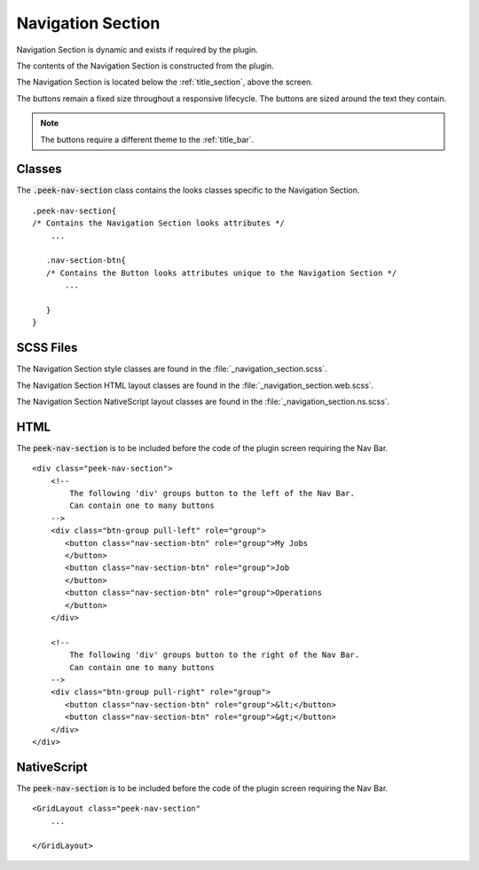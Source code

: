 .. _navigation_section:

==================
Navigation Section
==================

Navigation Section is dynamic and exists if required by the plugin.

The contents of the Navigation Section is constructed from the plugin.

The Navigation Section is located below the :ref:`title_section`, above the screen.

.. image:: ./navigation_section.web.jpg
   :align: center

The buttons remain a fixed size throughout a responsive lifecycle.  The buttons are
sized around the text they contain.

.. note:: The buttons require a different theme to the :ref:`title_bar`.


Classes
-------

The :code:`.peek-nav-section` class contains the looks classes specific to the
Navigation Section.

::

        .peek-nav-section{
        /* Contains the Navigation Section looks attributes */
            ...

           .nav-section-btn{
           /* Contains the Button looks attributes unique to the Navigation Section */
               ...

           }
        }


SCSS Files
----------

The Navigation Section style classes are found in the
:file:`_navigation_section.scss`.

The Navigation Section HTML layout classes are found in the
:file:`_navigation_section.web.scss`.

The Navigation Section NativeScript layout classes are found in the
:file:`_navigation_section.ns.scss`.


HTML
----

The :code:`peek-nav-section` is to be included before the code of the plugin screen
requiring the Nav Bar.

::

        <div class="peek-nav-section">
            <!--
                The following 'div' groups button to the left of the Nav Bar.
                Can contain one to many buttons
            -->
            <div class="btn-group pull-left" role="group">
               <button class="nav-section-btn" role="group">My Jobs
               </button>
               <button class="nav-section-btn" role="group">Job
               </button>
               <button class="nav-section-btn" role="group">Operations
               </button>
            </div>

            <!--
                The following 'div' groups button to the right of the Nav Bar.
                Can contain one to many buttons
            -->
            <div class="btn-group pull-right" role="group">
               <button class="nav-section-btn" role="group">&lt;</button>
               <button class="nav-section-btn" role="group">&gt;</button>
            </div>
        </div>


NativeScript
------------

The :code:`peek-nav-section` is to be included before the code of the plugin screen
requiring the Nav Bar.

::

        <GridLayout class="peek-nav-section"
            ...

        </GridLayout>

